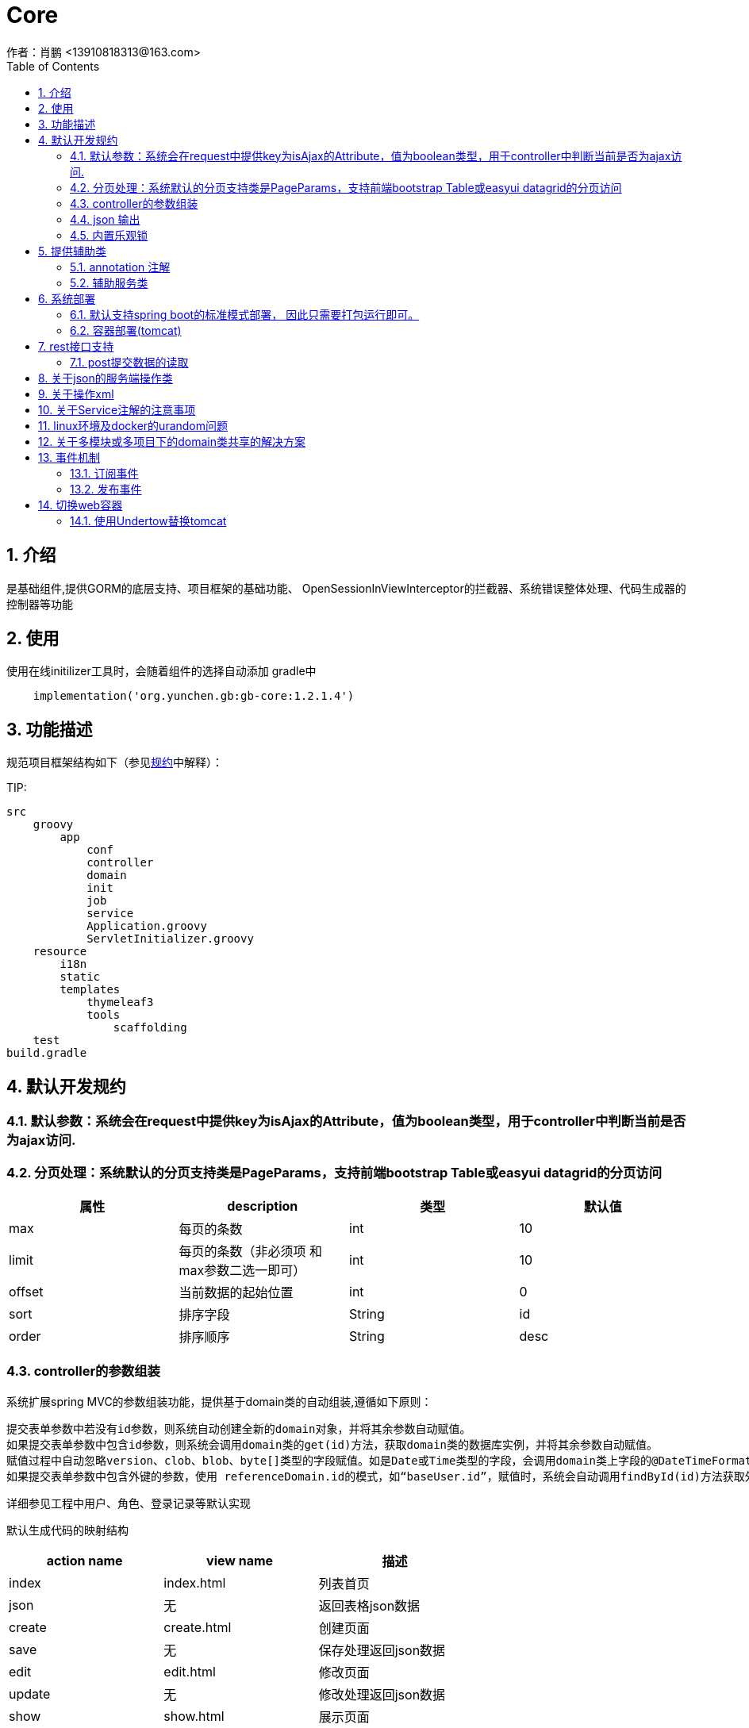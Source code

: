 =  Core
作者：肖鹏 <13910818313@163.com>
:imagesdir: ../images
:source-highlighter: coderay
:last-update-label!:
:toc2:
:sectnums:

[[介绍]]
== 介绍
是基础组件,提供GORM的底层支持、项目框架的基础功能、
OpenSessionInViewInterceptor的拦截器、系统错误整体处理、代码生成器的控制器等功能



[[使用]]
== 使用
使用在线initilizer工具时，会随着组件的选择自动添加
gradle中
[source,groovy]
----
    implementation('org.yunchen.gb:gb-core:1.2.1.4')
----

[[描述]]
== 功能描述
规范项目框架结构如下（参见link:../introduce.html[规约]中解释）：

TIP:

[source,yml]
----
src
    groovy
        app
            conf
            controller
            domain
            init
            job
            service
            Application.groovy
            ServletInitializer.groovy
    resource
        i18n
        static
        templates
            thymeleaf3
            tools
                scaffolding
    test
build.gradle
----


[[默认开发规约]]
== 默认开发规约

=== 默认参数：系统会在request中提供key为isAjax的Attribute，值为boolean类型，用于controller中判断当前是否为ajax访问.

=== 分页处理：系统默认的分页支持类是PageParams，支持前端bootstrap Table或easyui datagrid的分页访问

[format="csv", options="header"]
|===
属性,description,类型,默认值
max,每页的条数,int,10
limit,每页的条数（非必须项 和max参数二选一即可）,int,10
offset,当前数据的起始位置,int,0
sort,排序字段,String,id
order,排序顺序,String,desc
|===

=== controller的参数组装

系统扩展spring MVC的参数组装功能，提供基于domain类的自动组装,遵循如下原则：

    提交表单参数中若没有id参数，则系统自动创建全新的domain对象，并将其余参数自动赋值。
    如果提交表单参数中包含id参数，则系统会调用domain类的get(id)方法，获取domain类的数据库实例，并将其余参数自动赋值。
    赋值过程中自动忽略version、clob、blob、byte[]类型的字段赋值。如是Date或Time类型的字段，会调用domain类上字段的@DateTimeFormat注解，来实现自动日期赋值。
    如果提交表单参数中包含外键的参数，使用 referenceDomain.id的模式，如“baseUser.id”，赋值时，系统会自动调用findById(id)方法获取外键对象实例，赋值为domain对象。

    详细参见工程中用户、角色、登录记录等默认实现

默认生成代码的映射结构

[format="csv", options="header"]
|===
action name,view name,描述
index,index.html,列表首页
json,无,返回表格json数据
create,create.html,创建页面
save,无,保存处理返回json数据
edit,edit.html,修改页面
update,无,修改处理返回json数据
show,show.html,展示页面
detele,无,单条删除处理返回json数据
deteles,无,多条删除处理返回json数据
download,无,下载excel字节流
|===

=== json 输出

系统默认使用spring MVC内置的jacksonJSON进行json转换输出。

==== 在domain类上使用@JsonIgnoreProperties进行属性过滤，将GORM中的一些属性排除出json的氛围，如下：
    @JsonIgnoreProperties(["errors", "metaClass", "dirty", "attached", "dirtyPropertyNames","handler","target","session","entityPersisters","hibernateLazyInitializer","initialized","proxyKey","children"])
    @Entity
    class SystemLoginRecord implements GormEntity<SystemLoginRecord> {
        。。。。。
    }

==== 使用@JsonFormat注解指明Date类型字段转换为json的规则，如下：

    @JsonFormat(pattern = "yyyy-MM-dd",timezone="GMT+8")
    Date loginTime

==== 使用@JsonSerialize(using=GbDomainSimpleJsonSerializer.class)注解来指明domain类的外键对象json规则，默认生成id，label，class三个属性（序列id、显示label，class类名）

	@JsonSerialize(using=GbDomainSimpleJsonSerializer.class)
	BaseUser baseUser

==== 使用@GbDomainSimpleJsonFormat注解配合JsonSerialize来定制化domain类的外键对象json规则,支持values和ignores两种字段设置方式

	@JsonSerialize(using=GbDomainSimpleJsonSerializer.class)
	@GbDomainSimpleJsonFormat(ignores=['version','dateCreated','lastUpdated'])
	BaseUser baseUser

=== 内置乐观锁

    系统使用GORM进行数据的对象关系映射ORMAPPING，因此默认会为每一个domain类提供id、version两个内置属性。
    id默认是long型的自增主键.可以通过mapping闭包设置为sequence或UUID
    version字段是GORM内部维护的乐观锁，当数据发生修改时，version会自动增加1，系统使用它来判断是否发生了数据脏读，避免脏写。

[[提供辅助类]]
== 提供辅助类

=== annotation 注解

==== GbController 注解

用于提供controller类的自动RequestMapping映射，从而使的系统开发人员不必再手工设置RequestMapping和指定view视图的名称。

==== GbRestController 注解

增加GbRestController注解，读取application.yml中的配置 gb.rest.prefix 为controller的requestmap增加前缀
[source,yml]
----
gb:
    rest:
      prefix:     #/api
----

TIP: 默认为空，不影响系统运行

==== GbInterceptor 注解

用于提供拦截器的注解，系统扫描添加此注解的对象注册为拦截器。其中的value为拦截器的PathPatterns列表，而excludes是忽略的PathPatterns列表。

==== Title 注解

是系统为domain类的属性提供的国际化注解，其方法名与i8n目录下的属性文件名称一致，如zh_CN方法对应messages_zh_CN.properties资源文件。代码生成工具会读取属性的注解值来设置页面展示和i8n的属性配置值。

==== GbDomainSimpleJsonFormat注解

是针对jacksonJson转换对象为json时使用的注解，配合JsonSerialize来定制化domain类的外键对象json规则,支持values和ignores两种字段设置方式

	@JsonSerialize(using=GbDomainSimpleJsonSerializer.class)
	@GbDomainSimpleJsonFormat(ignores=['version','dateCreated','lastUpdated'])
	BaseUser baseUser

=== 辅助服务类

==== GbSpringUtils类

GbSpringUtils类静态方法
[format="csv", options="header"]
|===
    action name,描述
    getApplicationContext() ,   获取 应用context
    getResource(String resource) , 获取资源
    getBean(String name)   ,         获取bean
    isDomain(String domainName) ,  是否domain类
    getDomain(String domainName) , 获取domain类
    getDomainConstraintsMap(Class domainClass) ,   获取domain的约束定义
    getConfiginfo(String key)  ,        获取application.yml的配置信息
    getI18nMessage(String code，List arguments，String defaultMessage，Locale locale)  , 获取i18n资源的信息
    getI18nMessage(String code，List arguments，String defaultMessage) , 获取i18n资源的信息
    getI18nMessage(String code，List arguments)  , 获取i18n资源的信息
    getI18nMessage(String code) , 获取i18n资源的信息
    publishEvent(Object event) , 发布事件
    publishEvent(AppEvent event) , 发布系统事件
    addApplicationListener(ApplicationListener<?> listener) , 添加事件监听（订阅事件）
|===

==== PageParams类

支持前端bootstrap Table或easyui datagrid的分页访问

[format="csv", options="header"]
|===
属性,description,类型,默认值
max,每页的条数,int,10
limit,每页的条数（非必须项 和max参数二选一即可）,int,10
offset,当前数据的起始位置,int,0
sort,排序字段,String,id
order,排序顺序,String,desc
|===

==== 关于分页类的强制限制

PageParam类有一个强制限制，max的值不能大于100，这在页面展示中没有问题，但当在服务端其他场景下复用此类时就比较麻烦，需要
绕开此限制。
PageParam类有一个的构造函数，接受boolean值的参数，可以关闭max<=100的强制限制，因为页面访问
时，由controller委托spring 构建PageParam参数，因此不受改动影响，任然执行强制限制
示例如下：
[source,groovy]
----
PageParam pageParam = new PageParam(false);
List allList=baseUserService.list(pageParams,{});
----

==== GORM

关于GORM的动态方法和使用方式，参阅link:../dataOperator.html[GORM增强方法]内的相关内容

== 系统部署

=== 默认支持spring boot的标准模式部署， 因此只需要打包运行即可。

运行开发工具的gradle的build或buildDependents,查看工程的build/libs目录，可以看到生成的jar文件。

在生产环境中运行命令java -jar 命令。

[source,java]
----
java -jar demo.jar
----

=== 容器部署(tomcat)

Spring Boot内嵌容器支持Tomcat、Jetty、Undertow、jetty.

==== tomcat

tomcat 8 之后无须进行xml配置，使用gradle刷新类库依赖后，使用gradle buildDependents打war包后，部署即可。

===== tomcat部署的优化设置

    修改conf/server.xml，在contenxt的Connector中增加URIEncoding="UTF-8"

    增加java options:
    -Xms4096m –Xmx4096m  //建议配置内存数值及以上
    -XX:PermSize=256m
    -XX:MaxNewSize=256m
    -XX:MaxPermSize=256m

== rest接口支持

因为使用angularJs,vuejs,react等客户端方案时,提交至服务器端的请求的content-type,可能为application/x-www-form-urlcoded,application/json,application/xml

而普通的form方式,提交至服务器端的请求的content-type,可能为application/x-www-form-urlcoded,multipart/form-data

TIP:springMVC推荐使用RequestBody注解,但经测发现此注解只支持controller方法中的一个参数,赋值为提交的json或xml整体string字符串

提供如下兼容的方式处理

 === application.yml配置

 [source,yml]
 ----
 gb:
    mvc:
      autoTransJson2parameter: true   # true or false  // <1>
      parameterTypeDefault: newInstance # null or newInstance  // <2>
 ----

<1> 是否需要提供request reader 到request parameter的转换
<2> 默认没有对应的参数,是提供默认实例还是null值
<3> 不支持RequestBody注解,请删除controller中的RequestBody批注

TIP: 可以配合GbRestController注解一起使用

=== post提交数据的读取

因为使用contentType为application/json模式发送至服务器端的数据，只能从request.reader中读取一次。
因此提供了数据缓存，以便多次读取。使用方式如下，取出的map就是由发送的json数据转换成的对象。
或是 List 类型的json数据。
如果转换失败，会将Object和错误信息放到request的属性中。
----
//Map
Map requestJsonMap=(Map) request.getAttribute(GbSpringUtils.GB_REQUEST_JSON_MAP)
//List
List requestJsonList=(List) request.getAttribute(GbSpringUtils.GB_REQUEST_JSON_LIST)
//Object
Object requestJsonObject=(Object) request.getAttribute(GbSpringUtils.GB_REQUEST_JSON_OBJECT)
String errInfo=(String) request.getAttribute(GbSpringUtils.GB_REQUEST_JSON_ERROR_INFO)
----

== 关于json的服务端操作类

框架中默认集成jackson json.
[source,groovy]
----
implementation group: 'com.fasterxml.jackson.core', name: 'jackson-core'
----

为避免重复发明轮子, 框架并未将jackson json的操作包装类文档化公开, 也建议直接使用jackson json的底层类进行json操作

以下示例json的读取和生成

[source,groovy]
----
import com.fasterxml.jackson.databind.ObjectMapper;

ObjectMapper objectMapper = new ObjectMapper();
//将对象转换为json 字符串
String jsonString=objectMapper.writeValueAsString(object);
//将json 字符串转换为对象
Map jsonMap=objectMapper.readValue(jsonString?:"{}",Map.class);
----

TIP: 转换后的map对象，groovy语法上支持逐级级联调用，非常方便。如： jsonMap.user.username

也可使用groovy内置的JsonSlurper来操作json

[source,groovy]
----
def map = new JsonSlurper().parseText('{"id":1,"name":"Thinking in Java"}')
println map.id
println map.name
----

== 关于操作xml

使用MarkupBuilder生成xml和XmlSlurper解析xml

[source,groovy]
----
//MarkupBuilder
def mb = new MarkupBuilder(new File('book.xml').newPrintWriter())
mb.book() {
       author('Lao Zhang')
       title('Groovy')
       publisher('中国邮电出版社')
       isbn("123456")
}

//XmlSlurper
String text="""
<book>
  <author>Lao Zhang</author>
  <title>Groovy</title>
  <publisher>中国邮电出版社</publisher>
  <isbn parent="parment">123456</isbn>
</book>
"""
def root = new XmlSlurper().parse(text)
println(root.isbn.@parent)
println(root.author)
----

== 关于Service注解的注意事项

因为框架中集成了GORM,因此默认会有grails.gorm.services.Service注解,与org.springframework.stereotype.Service注解会产生混淆

需要开发者牢记,我们标注service类时,要注意使用org.springframework.stereotype.Service注解.


== linux环境及docker的urandom问题

/dev/random和/dev/urandom是Linux系统中提供的随机伪设备，这两个设备的任务，是提供永不为空的随机字节数据流。很多解密程序与安全应用程序（如SSH Keys,SSL Keys等）需要它们提供的随机数据流。

这两个设备的差异在于：/dev/random的random pool依赖于系统中断，因此在系统的中断数不足时，/dev/random设备会一直封锁，尝试读取的进程就会进入等待状态，直到系统的中断数充分够用, /dev/random设备可以保证数据的随机性。/dev/urandom不依赖系统的中断，也就不会造成进程忙等待，但是数据的随机性也不高。

war 包模式运行会碰到这类问题影响性能,建议增加-Djava.security.egd=file:/dev/./urandom参数避免之.

示例如下:
[source,groovy]
----
#!/bin/sh
java -Djava.security.egd=file:/dev/./urandom -jar /app/application.war
----

TIP: 也可以通过在docker中部署解压后的应用程序，绕开此问题

== 关于多模块或多项目下的domain类共享的解决方案

在domain类的父目录增加一个Config.groovy类,增加@Configuration注解,如下:

[source,groovy]
----
@Configuration
@EnableAutoConfiguration
class DomainAutoConfig {

}
----

== 事件机制

核心默认提供事件AppStartupEvent、AppShutdown和事件基类AppEvent，编写相关的listener可订阅相关事件.

TIP: 若订阅基类AppEvent事件，则能收到全部框架发布的事件。

=== 订阅事件

==== 使用独立listener类订阅

编写listener类来订阅事件

[source,groovy]
----
@Configuration
@Slf4j
class NewAppListener implements ApplicationListener<AppStartupEvent> {
    @Override
    void onApplicationEvent(AppStartupEvent event) {
        println "i receiver system startup event: ${event}";
    }
}
----

==== 简便方法订阅

也可使用GbSpringUtils辅助类的静态方法订阅

[source,groovy]
----
        GbSpringUtils.addApplicationListener(new ApplicationListener<AppEvent>() {
            @Override
            void onApplicationEvent(AppEvent event) {
                println "i receiver one system event: ${event}"
            }
        })
----

=== 发布事件

使用GbSpringUtils辅助类的静态方法可以发布事件
[source,groovy]
----
GbSpringUtils.publishEvent(new AppEvent('测试事件'));
----

== 切换web容器

=== 使用Undertow替换tomcat

==== 修改build.gradle文件

----
dependencies {
	compile("org.springframework.boot:spring-boot-starter-undertow:${springBootVersion}")  <1>

    compile("org.springframework.boot:spring-boot-starter-web:${springBootVersion}") {
        exclude module: "spring-boot-starter-tomcat"                                      <2>
		exclude module: "tomcat-embed-core"
        exclude module: "spring-boot-starter-logging"
        exclude module: "logback-classic"
    }
    ......
    ......
    ......
	testCompile("org.springframework.boot:spring-boot-starter-test:${springBootVersion}") {
		exclude module: "spring-boot-starter-tomcat"                                      <2>
		exclude module: "tomcat-embed-core"
	}
    testCompile("org.springframework.boot:spring-boot-test-autoconfigure:${springBootVersion}") {
		exclude module: "spring-boot-starter-tomcat"                                      <2>
		exclude module: "tomcat-embed-core"
	}
    ......
    ......
    ......
}
----

<1> 添加undertow的依赖
<2> 去除tomcat的依赖

==== 修改application类

去除对tomcat的类引用

<1> 注释tomcatFactory的bean


==== 配置undertow

可在application.yml中增加对undertow的配置，以下是一些示例

----
server.undertow.io-threads: 16
server.undertow.worker-threads: 256
server.undertow.buffer-size: 1024
server.undertow.buffers-per-region: 1024
server.undertow.direct-buffers: true
----

==== 查看效果

运行application类,从输出日志中可以看到Undertow已替代tomca作为web容器启动

----
2020-04-12 10:53:21.937  INFO 14392 --- [           main] o.s.s.c.ThreadPoolTaskScheduler          : Initializing ExecutorService 'taskScheduler'
2020-04-12 10:53:22.079  INFO 14392 --- [           main] io.undertow                              : starting server: Undertow - 2.0.27.Final
2020-04-12 10:53:22.095  INFO 14392 --- [           main] org.xnio                                 : XNIO version 3.3.8.Final
2020-04-12 10:53:22.113  INFO 14392 --- [           main] org.xnio.nio                             : XNIO NIO Implementation Version 3.3.8.Final
2020-04-12 10:53:22.217  INFO 14392 --- [           main] o.s.b.w.e.u.UndertowServletWebServer     : Undertow started on port(s) 8080 (http) with context path '/'
2020-04-12 10:53:22.221  INFO 14392 --- [           main] c.c.c.e.w.e.EnterpriseApplication        : Started EnterpriseApplication in 15.776 seconds (JVM running for 18.086)
----

==
